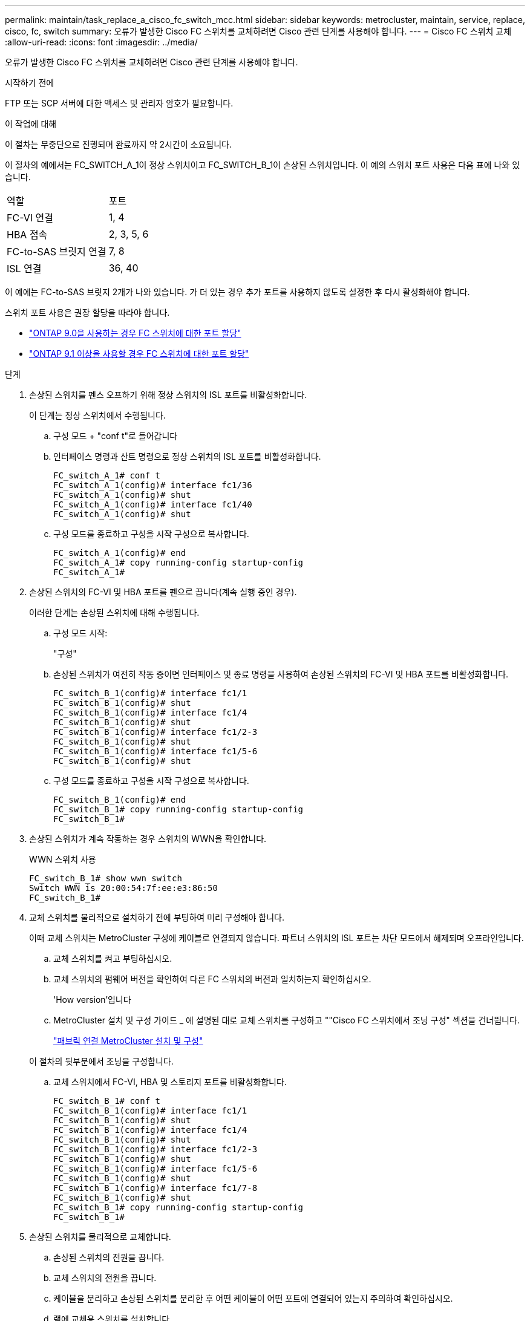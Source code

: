 ---
permalink: maintain/task_replace_a_cisco_fc_switch_mcc.html 
sidebar: sidebar 
keywords: metrocluster, maintain, service, replace, cisco, fc, switch 
summary: 오류가 발생한 Cisco FC 스위치를 교체하려면 Cisco 관련 단계를 사용해야 합니다. 
---
= Cisco FC 스위치 교체
:allow-uri-read: 
:icons: font
:imagesdir: ../media/


[role="lead"]
오류가 발생한 Cisco FC 스위치를 교체하려면 Cisco 관련 단계를 사용해야 합니다.

.시작하기 전에
FTP 또는 SCP 서버에 대한 액세스 및 관리자 암호가 필요합니다.

.이 작업에 대해
이 절차는 무중단으로 진행되며 완료까지 약 2시간이 소요됩니다.

이 절차의 예에서는 FC_SWITCH_A_1이 정상 스위치이고 FC_SWITCH_B_1이 손상된 스위치입니다. 이 예의 스위치 포트 사용은 다음 표에 나와 있습니다.

|===


| 역할 | 포트 


 a| 
FC-VI 연결
 a| 
1, 4



 a| 
HBA 접속
 a| 
2, 3, 5, 6



 a| 
FC-to-SAS 브릿지 연결
 a| 
7, 8



 a| 
ISL 연결
 a| 
36, 40

|===
이 예에는 FC-to-SAS 브릿지 2개가 나와 있습니다. 가 더 있는 경우 추가 포트를 사용하지 않도록 설정한 후 다시 활성화해야 합니다.

스위치 포트 사용은 권장 할당을 따라야 합니다.

* link:concept_port_assignments_for_fc_switches_when_using_ontap_9_0.html["ONTAP 9.0을 사용하는 경우 FC 스위치에 대한 포트 할당"]
* link:concept_port_assignments_for_fc_switches_when_using_ontap_9_1_and_later.html["ONTAP 9.1 이상을 사용할 경우 FC 스위치에 대한 포트 할당"]


.단계
. 손상된 스위치를 펜스 오프하기 위해 정상 스위치의 ISL 포트를 비활성화합니다.
+
이 단계는 정상 스위치에서 수행됩니다.

+
.. 구성 모드 + "conf t"로 들어갑니다
.. 인터페이스 명령과 산트 명령으로 정상 스위치의 ISL 포트를 비활성화합니다.
+
[listing]
----
FC_switch_A_1# conf t
FC_switch_A_1(config)# interface fc1/36
FC_switch_A_1(config)# shut
FC_switch_A_1(config)# interface fc1/40
FC_switch_A_1(config)# shut
----
.. 구성 모드를 종료하고 구성을 시작 구성으로 복사합니다.
+
[listing]
----
FC_switch_A_1(config)# end
FC_switch_A_1# copy running-config startup-config
FC_switch_A_1#
----


. 손상된 스위치의 FC-VI 및 HBA 포트를 펜으로 끕니다(계속 실행 중인 경우).
+
이러한 단계는 손상된 스위치에 대해 수행됩니다.

+
.. 구성 모드 시작:
+
"구성"

.. 손상된 스위치가 여전히 작동 중이면 인터페이스 및 종료 명령을 사용하여 손상된 스위치의 FC-VI 및 HBA 포트를 비활성화합니다.
+
[listing]
----
FC_switch_B_1(config)# interface fc1/1
FC_switch_B_1(config)# shut
FC_switch_B_1(config)# interface fc1/4
FC_switch_B_1(config)# shut
FC_switch_B_1(config)# interface fc1/2-3
FC_switch_B_1(config)# shut
FC_switch_B_1(config)# interface fc1/5-6
FC_switch_B_1(config)# shut
----
.. 구성 모드를 종료하고 구성을 시작 구성으로 복사합니다.
+
[listing]
----
FC_switch_B_1(config)# end
FC_switch_B_1# copy running-config startup-config
FC_switch_B_1#
----


. 손상된 스위치가 계속 작동하는 경우 스위치의 WWN을 확인합니다.
+
WWN 스위치 사용

+
[listing]
----
FC_switch_B_1# show wwn switch
Switch WWN is 20:00:54:7f:ee:e3:86:50
FC_switch_B_1#
----
. 교체 스위치를 물리적으로 설치하기 전에 부팅하여 미리 구성해야 합니다.
+
이때 교체 스위치는 MetroCluster 구성에 케이블로 연결되지 않습니다. 파트너 스위치의 ISL 포트는 차단 모드에서 해제되며 오프라인입니다.

+
.. 교체 스위치를 켜고 부팅하십시오.
.. 교체 스위치의 펌웨어 버전을 확인하여 다른 FC 스위치의 버전과 일치하는지 확인하십시오.
+
'How version'입니다

.. MetroCluster 설치 및 구성 가이드 _ 에 설명된 대로 교체 스위치를 구성하고 ""Cisco FC 스위치에서 조닝 구성" 섹션을 건너뜁니다.
+
link:../install-fc/index.html["패브릭 연결 MetroCluster 설치 및 구성"]

+
이 절차의 뒷부분에서 조닝을 구성합니다.

.. 교체 스위치에서 FC-VI, HBA 및 스토리지 포트를 비활성화합니다.
+
[listing]
----
FC_switch_B_1# conf t
FC_switch_B_1(config)# interface fc1/1
FC_switch_B_1(config)# shut
FC_switch_B_1(config)# interface fc1/4
FC_switch_B_1(config)# shut
FC_switch_B_1(config)# interface fc1/2-3
FC_switch_B_1(config)# shut
FC_switch_B_1(config)# interface fc1/5-6
FC_switch_B_1(config)# shut
FC_switch_B_1(config)# interface fc1/7-8
FC_switch_B_1(config)# shut
FC_switch_B_1# copy running-config startup-config
FC_switch_B_1#
----


. 손상된 스위치를 물리적으로 교체합니다.
+
.. 손상된 스위치의 전원을 끕니다.
.. 교체 스위치의 전원을 끕니다.
.. 케이블을 분리하고 손상된 스위치를 분리한 후 어떤 케이블이 어떤 포트에 연결되어 있는지 주의하여 확인하십시오.
.. 랙에 교체용 스위치를 설치합니다.
.. 손상된 스위치가 케이블로 연결된 것과 정확하게 교체용 스위치에 케이블을 연결합니다.
.. 교체 스위치의 전원을 켭니다.


. 교체 스위치에서 ISL 포트를 활성화합니다.
+
[listing]
----
FC_switch_B_1# conf t
FC_switch_B_1(config)# interface fc1/36
FC_switch_B_1(config)# no shut
FC_switch_B_1(config)# end
FC_switch_B_1# copy running-config startup-config
FC_switch_B_1(config)# interface fc1/40
FC_switch_B_1(config)# no shut
FC_switch_B_1(config)# end
FC_switch_B_1#
----
. 교체 스위치의 ISL 포트가 작동하는지 확인합니다.
+
인터페이스 요약

. 교체 스위치의 조닝을 MetroCluster 구성과 일치하도록 조정합니다.
+
.. 정상적인 패브릭에서 조닝 정보를 배포합니다.
+
이 예에서는 FC_SWITCH_B_1이 교체되었으며 FC_SWITCH_A_1에서 조닝 정보를 검색합니다.

+
[listing]
----
FC_switch_A_1(config-zone)# zoneset distribute full vsan 10
FC_switch_A_1(config-zone)# zoneset distribute full vsan 20
FC_switch_A_1(config-zone)# end
----
.. 교체 스위치에서 정상적인 스위치에서 조닝 정보가 올바르게 검색되었는지 확인합니다.
+
'조수 구역'

+
[listing]
----
FC_switch_B_1# show zone
zone name FC-VI_Zone_1_10 vsan 10
  interface fc1/1 swwn 20:00:54:7f:ee:e3:86:50
  interface fc1/4 swwn 20:00:54:7f:ee:e3:86:50
  interface fc1/1 swwn 20:00:54:7f:ee:b8:24:c0
  interface fc1/4 swwn 20:00:54:7f:ee:b8:24:c0

zone name STOR_Zone_1_20_25A vsan 20
  interface fc1/2 swwn 20:00:54:7f:ee:e3:86:50
  interface fc1/3 swwn 20:00:54:7f:ee:e3:86:50
  interface fc1/5 swwn 20:00:54:7f:ee:e3:86:50
  interface fc1/6 swwn 20:00:54:7f:ee:e3:86:50
  interface fc1/2 swwn 20:00:54:7f:ee:b8:24:c0
  interface fc1/3 swwn 20:00:54:7f:ee:b8:24:c0
  interface fc1/5 swwn 20:00:54:7f:ee:b8:24:c0
  interface fc1/6 swwn 20:00:54:7f:ee:b8:24:c0

zone name STOR_Zone_1_20_25B vsan 20
  interface fc1/2 swwn 20:00:54:7f:ee:e3:86:50
  interface fc1/3 swwn 20:00:54:7f:ee:e3:86:50
  interface fc1/5 swwn 20:00:54:7f:ee:e3:86:50
  interface fc1/6 swwn 20:00:54:7f:ee:e3:86:50
  interface fc1/2 swwn 20:00:54:7f:ee:b8:24:c0
  interface fc1/3 swwn 20:00:54:7f:ee:b8:24:c0
  interface fc1/5 swwn 20:00:54:7f:ee:b8:24:c0
  interface fc1/6 swwn 20:00:54:7f:ee:b8:24:c0
FC_switch_B_1#
----
.. 스위치의 WWN을 찾습니다.
+
이 예에서 두 스위치 WWN은 다음과 같습니다.

+
*** fc_switch_a_1:20:00:54:7F:ee:B8:24:c0
*** fc_switch_B_1:20:00:54:7F:ee:C6:80:78




+
[listing]
----
FC_switch_B_1# show wwn switch
Switch WWN is 20:00:54:7f:ee:c6:80:78
FC_switch_B_1#

FC_switch_A_1# show wwn switch
Switch WWN is 20:00:54:7f:ee:b8:24:c0
FC_switch_A_1#
----
+
.. 두 스위치의 스위치 WWN에 속하지 않는 영역 구성원을 제거합니다.
+
이 예제에서 출력에서 ""멤버 인터페이스 없음""은 다음 멤버가 Fabric에 있는 스위치 중 하나의 스위치 WWN과 연결되어 있지 않으므로 제거해야 함을 나타냅니다.

+
*** 존 이름 FC-VI_Zone_1_10 VSAN 10
+
**** 인터페이스 FC1/1은 20:00:54:7F:ee:E3:86:50
**** 인터페이스 FC1/2 swwn 20:00:54:7F:ee:E3:86:50


*** 존 이름 STOR_Zone_1_20_25A VSAN 20
+
**** 인터페이스 FC1/5 swwn 20:00:54:7F:ee:E3:86:50
**** 인터페이스 FC1/8 swwn 20:00:54:7F:ee:E3:86:50
**** 인터페이스 FC1/9 swwn 20:00:54:7F:ee:E3:86:50
**** 인터페이스 FC1/10이 20:00:54:7F:ee:E3:86:50
**** 인터페이스 FC1/11이 20:00:54:7F:ee:E3:86:50


*** 존 이름 STOR_Zone_1_20_25B VSAN 20
+
**** 인터페이스 FC1/8 swwn 20:00:54:7F:ee:E3:86:50
**** 인터페이스 FC1/9 swwn 20:00:54:7F:ee:E3:86:50
**** 인터페이스 FC1/10이 20:00:54:7F:ee:E3:86:50
**** 인터페이스 FC1/11 swwn 20:00:54:7F:ee:E3:86:50 다음 예에서는 이러한 인터페이스를 제거하는 방법을 보여 줍니다.
+
[listing]
----

 FC_switch_B_1# conf t
 FC_switch_B_1(config)# zone name FC-VI_Zone_1_10 vsan 10
 FC_switch_B_1(config-zone)# no member interface fc1/1 swwn 20:00:54:7f:ee:e3:86:50
 FC_switch_B_1(config-zone)# no member interface fc1/2 swwn 20:00:54:7f:ee:e3:86:50
 FC_switch_B_1(config-zone)# zone name STOR_Zone_1_20_25A vsan 20
 FC_switch_B_1(config-zone)# no member interface fc1/5 swwn 20:00:54:7f:ee:e3:86:50
 FC_switch_B_1(config-zone)# no member interface fc1/8 swwn 20:00:54:7f:ee:e3:86:50
 FC_switch_B_1(config-zone)# no member interface fc1/9 swwn 20:00:54:7f:ee:e3:86:50
 FC_switch_B_1(config-zone)# no member interface fc1/10 swwn 20:00:54:7f:ee:e3:86:50
 FC_switch_B_1(config-zone)# no member interface fc1/11 swwn 20:00:54:7f:ee:e3:86:50
 FC_switch_B_1(config-zone)# zone name STOR_Zone_1_20_25B vsan 20
 FC_switch_B_1(config-zone)# no member interface fc1/8 swwn 20:00:54:7f:ee:e3:86:50
 FC_switch_B_1(config-zone)# no member interface fc1/9 swwn 20:00:54:7f:ee:e3:86:50
 FC_switch_B_1(config-zone)# no member interface fc1/10 swwn 20:00:54:7f:ee:e3:86:50
 FC_switch_B_1(config-zone)# no member interface fc1/11 swwn 20:00:54:7f:ee:e3:86:50
 FC_switch_B_1(config-zone)# save running-config startup-config
 FC_switch_B_1(config-zone)# zoneset distribute full 10
 FC_switch_B_1(config-zone)# zoneset distribute full 20
 FC_switch_B_1(config-zone)# end
 FC_switch_B_1# copy running-config startup-config
----




.. 교체 스위치의 포트를 영역에 추가합니다.
+
교체 스위치의 모든 케이블은 손상된 스위치와 동일해야 합니다.

+
[listing]
----

 FC_switch_B_1# conf t
 FC_switch_B_1(config)# zone name FC-VI_Zone_1_10 vsan 10
 FC_switch_B_1(config-zone)# member interface fc1/1 swwn 20:00:54:7f:ee:c6:80:78
 FC_switch_B_1(config-zone)# member interface fc1/2 swwn 20:00:54:7f:ee:c6:80:78
 FC_switch_B_1(config-zone)# zone name STOR_Zone_1_20_25A vsan 20
 FC_switch_B_1(config-zone)# member interface fc1/5 swwn 20:00:54:7f:ee:c6:80:78
 FC_switch_B_1(config-zone)# member interface fc1/8 swwn 20:00:54:7f:ee:c6:80:78
 FC_switch_B_1(config-zone)# member interface fc1/9 swwn 20:00:54:7f:ee:c6:80:78
 FC_switch_B_1(config-zone)# member interface fc1/10 swwn 20:00:54:7f:ee:c6:80:78
 FC_switch_B_1(config-zone)# member interface fc1/11 swwn 20:00:54:7f:ee:c6:80:78
 FC_switch_B_1(config-zone)# zone name STOR_Zone_1_20_25B vsan 20
 FC_switch_B_1(config-zone)# member interface fc1/8 swwn 20:00:54:7f:ee:c6:80:78
 FC_switch_B_1(config-zone)# member interface fc1/9 swwn 20:00:54:7f:ee:c6:80:78
 FC_switch_B_1(config-zone)# member interface fc1/10 swwn 20:00:54:7f:ee:c6:80:78
 FC_switch_B_1(config-zone)# member interface fc1/11 swwn 20:00:54:7f:ee:c6:80:78
 FC_switch_B_1(config-zone)# save running-config startup-config
 FC_switch_B_1(config-zone)# zoneset distribute full 10
 FC_switch_B_1(config-zone)# zoneset distribute full 20
 FC_switch_B_1(config-zone)# end
 FC_switch_B_1# copy running-config startup-config
----
.. 조닝이 올바르게 구성되었는지 확인합니다.
+
'조수 구역'

+
다음 출력 예에서는 세 개의 영역을 보여 줍니다.

+
[listing]
----

 FC_switch_B_1# show zone
   zone name FC-VI_Zone_1_10 vsan 10
     interface fc1/1 swwn 20:00:54:7f:ee:c6:80:78
     interface fc1/2 swwn 20:00:54:7f:ee:c6:80:78
     interface fc1/1 swwn 20:00:54:7f:ee:b8:24:c0
     interface fc1/2 swwn 20:00:54:7f:ee:b8:24:c0

   zone name STOR_Zone_1_20_25A vsan 20
     interface fc1/5 swwn 20:00:54:7f:ee:c6:80:78
     interface fc1/8 swwn 20:00:54:7f:ee:c6:80:78
     interface fc1/9 swwn 20:00:54:7f:ee:c6:80:78
     interface fc1/10 swwn 20:00:54:7f:ee:c6:80:78
     interface fc1/11 swwn 20:00:54:7f:ee:c6:80:78
     interface fc1/8 swwn 20:00:54:7f:ee:b8:24:c0
     interface fc1/9 swwn 20:00:54:7f:ee:b8:24:c0
     interface fc1/10 swwn 20:00:54:7f:ee:b8:24:c0
     interface fc1/11 swwn 20:00:54:7f:ee:b8:24:c0

   zone name STOR_Zone_1_20_25B vsan 20
     interface fc1/8 swwn 20:00:54:7f:ee:c6:80:78
     interface fc1/9 swwn 20:00:54:7f:ee:c6:80:78
     interface fc1/10 swwn 20:00:54:7f:ee:c6:80:78
     interface fc1/11 swwn 20:00:54:7f:ee:c6:80:78
     interface fc1/5 swwn 20:00:54:7f:ee:b8:24:c0
     interface fc1/8 swwn 20:00:54:7f:ee:b8:24:c0
     interface fc1/9 swwn 20:00:54:7f:ee:b8:24:c0
     interface fc1/10 swwn 20:00:54:7f:ee:b8:24:c0
     interface fc1/11 swwn 20:00:54:7f:ee:b8:24:c0
 FC_switch_B_1#
----
.. 스토리지 및 컨트롤러에 대한 연결을 설정합니다.
+
다음 예는 포트 사용량을 보여 줍니다.

+
[listing]
----
FC_switch_A_1# conf t
FC_switch_A_1(config)# interface fc1/1
FC_switch_A_1(config)# no shut
FC_switch_A_1(config)# interface fc1/4
FC_switch_A_1(config)# shut
FC_switch_A_1(config)# interface fc1/2-3
FC_switch_A_1(config)# shut
FC_switch_A_1(config)# interface fc1/5-6
FC_switch_A_1(config)# shut
FC_switch_A_1(config)# interface fc1/7-8
FC_switch_A_1(config)# shut
FC_switch_A_1# copy running-config startup-config
FC_switch_A_1#
----


. ONTAP에서 MetroCluster 구성 작동을 확인합니다.
+
.. 시스템에 다중 경로 가 있는지 확인합니다.
+
'node run-node_node-name_sysconfig-a'

.. 두 클러스터 모두에서 상태 알림을 확인합니다.
+
'시스템 상태 경고 표시

.. MetroCluster 구성을 확인하고 운영 모드가 정상인지 확인합니다.
+
MetroCluster 쇼

.. MetroCluster 검사를 수행합니다.
+
'MetroCluster check run

.. MetroCluster 검사 결과를 표시합니다.
+
MetroCluster 체크 쇼

.. 스위치에 대한 상태 경고를 확인합니다(있는 경우).
+
'스토리지 스위치 쇼'

.. Config Advisor를 실행합니다.
+
https://["NetApp 다운로드: Config Advisor"]

.. Config Advisor를 실행한 후 도구의 출력을 검토하고 출력에서 권장 사항을 따라 발견된 문제를 해결하십시오.




